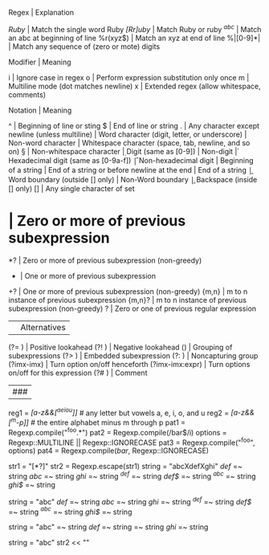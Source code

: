 Regex      | Explanation

/Ruby/     | Match the single word Ruby
/[Rr]uby/  | Match Ruby or ruby
/^abc/     | Match an abc at beginning of line
%r(xyz$)   | Match an xyz at end of line
%|[0-9]*|  | Match any sequence of (zero or mote) digits



Modifier  | Meaning

i         | Ignore case in regex
o         | Perform expression substitution only once
m         | Multiline mode (dot matches newline)
x         | Extended regex (allow whitespace, comments)


Notation         | Meaning

^                | Beginning of line or sting
$                | End of line or string
.                | Any character except newline (unless multiline)
\w               | Word character (digit, letter, or underscore)
\W               | Non-word character
\s               | Whitespace character (space, tab, newline, and so on)
\S               | Non-whitespace character
\d               | Digit (same as [0-9])
\D               | Non-digit
\h               | Hexadecimal digit (same as [0-9a-f])
\H               | Non-hexadecimal digit
\A               | Beginning of a string
\Z               | End of a string or before newline at the end
\z               | End of a string
\b               | Word boundary (outside [] only)
\B               | Non-Word boundary
\b               | Backspace (inside [] only)
[]               | Any single character of set
*                | Zero or more of previous subexpression
*?               | Zero or more of previous subexpression (non-greedy)
+                | One or more of previous subexpression
+?               | One or more of previous subexpression (non-greedy)
{m,n}            | m to n instance of previous subexpression
{m,n}?           | m to n instance of previous subexpression (non-greedy)
?                | Zero or one of previous regular expression
|                | Alternatives
(?= )            | Positive lookahead
(?! )            | Negative lookahead
()               | Grouping of subexpressions
(?> )            | Embedded subexpression
(?: )            | Noncapturing group
(?imx-imx)       | Turn option on/off henceforth
(?imx-imx:expr)  | Turn options on/off for this expression
(?# )            | Comment

|###

reg1 = /[a-z&&[^aeiou]]/ # any letter but vowels a, e, i, o, and u
reg2 = /[a-z&&[^m-p]]/ # the entire alphabet minus m through p
pat1 = Regexp.compile("^foo.*")
pat2 = Regexp.compile(/bar$/i)
options = Regexp::MULTILINE || Regexp::IGNORECASE
pat3 = Regexp.compile("^foo", options)
pat4 = Regexp.compile(/bar/, Regexp::IGNORECASE)

str1 = "[*?]"
str2 = Regexp.escape(str1)
string = "abcXdefXghi"
/def/ =~ string
/abc/ =~ string
/ghi/ =~ string 
/^def/ =~ string 
/def$/ =~ string
/^abc/ =~ string
/ghi$/ =~ string

string = "abc\ndef\nghi"
/def/ =~ string
/abc/ =~ string
/ghi/ =~ string
/^def/ =~ string
/def$/ =~ string
/^abc/ =~ string
/ghi$/ =~ string

string = "abc\ndef\nghi"
/\Adef/ =~ string
/def\Z/ =~ string
/\Aabc/ =~ string
/ghi\z/ =~ string

string = "abc\ndef\nghi"
str2 << "\n"

